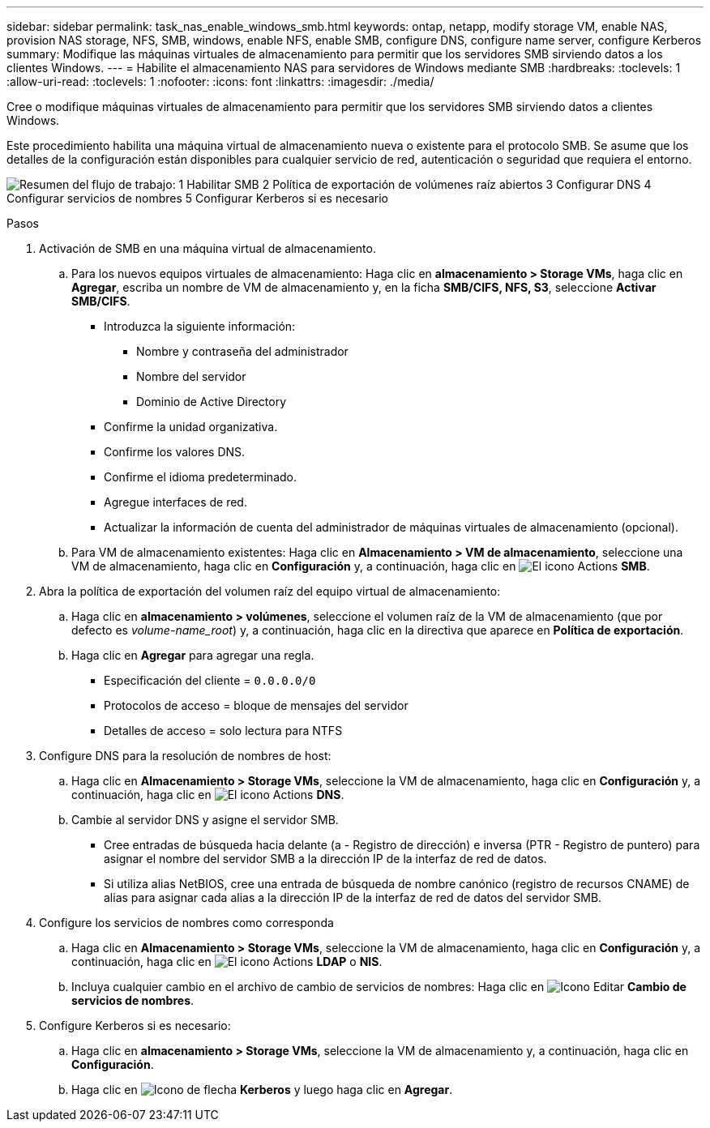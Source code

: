 ---
sidebar: sidebar 
permalink: task_nas_enable_windows_smb.html 
keywords: ontap, netapp, modify storage VM, enable NAS, provision NAS storage, NFS, SMB, windows, enable NFS, enable SMB, configure DNS, configure name server, configure Kerberos 
summary: Modifique las máquinas virtuales de almacenamiento para permitir que los servidores SMB sirviendo datos a los clientes Windows. 
---
= Habilite el almacenamiento NAS para servidores de Windows mediante SMB
:hardbreaks:
:toclevels: 1
:allow-uri-read: 
:toclevels: 1
:nofooter: 
:icons: font
:linkattrs: 
:imagesdir: ./media/


[role="lead"]
Cree o modifique máquinas virtuales de almacenamiento para permitir que los servidores SMB sirviendo datos a clientes Windows.

Este procedimiento habilita una máquina virtual de almacenamiento nueva o existente para el protocolo SMB. Se asume que los detalles de la configuración están disponibles para cualquier servicio de red, autenticación o seguridad que requiera el entorno.

image:workflow_nas_enable_windows_smb.gif["Resumen del flujo de trabajo: 1 Habilitar SMB 2 Política de exportación de volúmenes raíz abiertos 3 Configurar DNS 4 Configurar servicios de nombres 5 Configurar Kerberos si es necesario"]

.Pasos
. Activación de SMB en una máquina virtual de almacenamiento.
+
.. Para los nuevos equipos virtuales de almacenamiento: Haga clic en *almacenamiento > Storage VMs*, haga clic en *Agregar*, escriba un nombre de VM de almacenamiento y, en la ficha *SMB/CIFS, NFS, S3*, seleccione *Activar SMB/CIFS*.
+
*** Introduzca la siguiente información:
+
**** Nombre y contraseña del administrador
**** Nombre del servidor
**** Dominio de Active Directory


*** Confirme la unidad organizativa.
*** Confirme los valores DNS.
*** Confirme el idioma predeterminado.
*** Agregue interfaces de red.
*** Actualizar la información de cuenta del administrador de máquinas virtuales de almacenamiento (opcional).


.. Para VM de almacenamiento existentes: Haga clic en *Almacenamiento > VM de almacenamiento*, seleccione una VM de almacenamiento, haga clic en *Configuración* y, a continuación, haga clic en image:icon_gear.gif["El icono Actions"] *SMB*.


. Abra la política de exportación del volumen raíz del equipo virtual de almacenamiento:
+
.. Haga clic en *almacenamiento > volúmenes*, seleccione el volumen raíz de la VM de almacenamiento (que por defecto es _volume-name_root_) y, a continuación, haga clic en la directiva que aparece en *Política de exportación*.
.. Haga clic en *Agregar* para agregar una regla.
+
*** Especificación del cliente = `0.0.0.0/0`
*** Protocolos de acceso = bloque de mensajes del servidor
*** Detalles de acceso = solo lectura para NTFS




. Configure DNS para la resolución de nombres de host:
+
.. Haga clic en *Almacenamiento > Storage VMs*, seleccione la VM de almacenamiento, haga clic en *Configuración* y, a continuación, haga clic en image:icon_gear.gif["El icono Actions"] *DNS*.
.. Cambie al servidor DNS y asigne el servidor SMB.
+
*** Cree entradas de búsqueda hacia delante (a - Registro de dirección) e inversa (PTR - Registro de puntero) para asignar el nombre del servidor SMB a la dirección IP de la interfaz de red de datos.
*** Si utiliza alias NetBIOS, cree una entrada de búsqueda de nombre canónico (registro de recursos CNAME) de alias para asignar cada alias a la dirección IP de la interfaz de red de datos del servidor SMB.




. Configure los servicios de nombres como corresponda
+
.. Haga clic en *Almacenamiento > Storage VMs*, seleccione la VM de almacenamiento, haga clic en *Configuración* y, a continuación, haga clic en image:icon_gear.gif["El icono Actions"] *LDAP* o *NIS*.
.. Incluya cualquier cambio en el archivo de cambio de servicios de nombres: Haga clic en image:icon_pencil.gif["Icono Editar"] *Cambio de servicios de nombres*.


. Configure Kerberos si es necesario:
+
.. Haga clic en *almacenamiento > Storage VMs*, seleccione la VM de almacenamiento y, a continuación, haga clic en *Configuración*.
.. Haga clic en image:icon_arrow.gif["Icono de flecha"] *Kerberos* y luego haga clic en *Agregar*.



